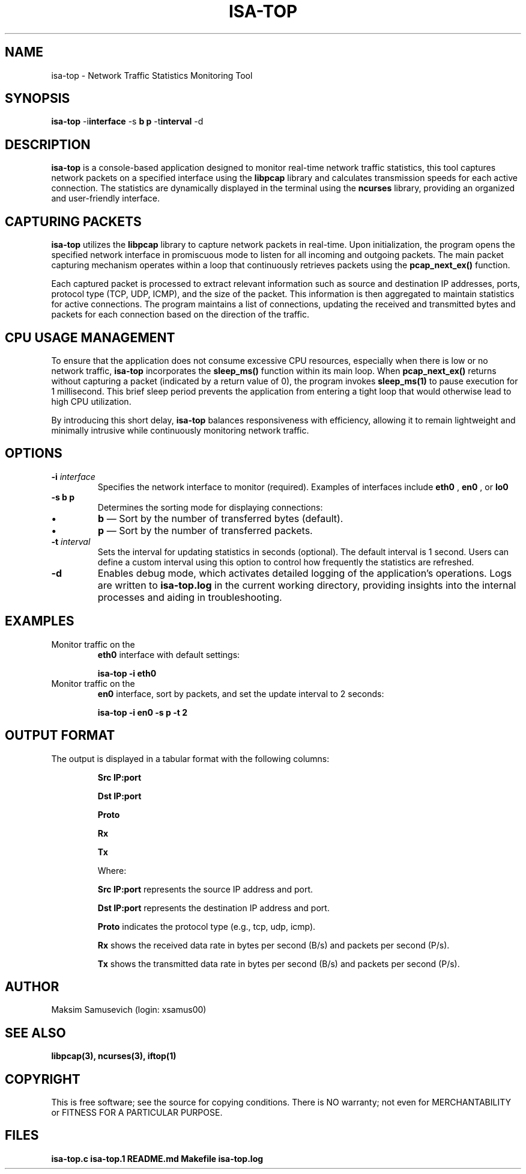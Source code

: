 .TH ISA-TOP 1 "November 16, 2024" "Version 1.0" "User Manual ISA-TOP"

.SH NAME
isa-top \- Network Traffic Statistics Monitoring Tool

.SH SYNOPSIS
.B isa-top
.RB \-i interface
.RB \-s " \fBb\fP \| \fBp\fP "
.RB \-t interval
.RB \-d

.SH DESCRIPTION
.B isa-top
is a console-based application designed to monitor real-time network traffic statistics, this tool captures network packets on a specified interface using the
.B libpcap
library and calculates transmission speeds for each active connection. The statistics are dynamically displayed in the terminal using the
.B ncurses
library, providing an organized and user-friendly interface.

.SH CAPTURING PACKETS
.B isa-top
utilizes the
.B libpcap
library to capture network packets in real-time. Upon initialization, the program opens the specified network interface in promiscuous mode to listen for all incoming and outgoing packets. The main packet capturing mechanism operates within a loop that continuously retrieves packets using the
.B pcap_next_ex()
function.

Each captured packet is processed to extract relevant information such as source and destination IP addresses, ports, protocol type (TCP, UDP, ICMP), and the size of the packet. This information is then aggregated to maintain statistics for active connections. The program maintains a list of connections, updating the received and transmitted bytes and packets for each connection based on the direction of the traffic.

.SH CPU USAGE MANAGEMENT
To ensure that the application does not consume excessive CPU resources, especially when there is low or no network traffic, 
.B isa-top
incorporates the
.B sleep_ms()
function within its main loop. When
.B pcap_next_ex()
returns without capturing a packet (indicated by a return value of 0), the program invokes
.B sleep_ms(1)
to pause execution for 1 millisecond. This brief sleep period prevents the application from entering a tight loop that would otherwise lead to high CPU utilization.

By introducing this short delay, 
.B isa-top
balances responsiveness with efficiency, allowing it to remain lightweight and minimally intrusive while continuously monitoring network traffic.

.SH OPTIONS
.TP
\fB\-i\fP \fIinterface\fP
Specifies the network interface to monitor (required). Examples of interfaces include
.B eth0
,
.B en0
, or
.B lo0
.

.TP
\fB\-s\fP \fBb\fP \| \fBp\fP
Determines the sorting mode for displaying connections:
.IP \(bu
\fBb\fP — Sort by the number of transferred bytes (default).
.IP \(bu
\fBp\fP — Sort by the number of transferred packets.

.TP
\fB\-t\fP \fIinterval\fP
Sets the interval for updating statistics in seconds (optional). The default interval is 1 second. Users can define a custom interval using this option to control how frequently the statistics are refreshed.

.TP
\fB\-d\fP
Enables debug mode, which activates detailed logging of the application's operations. Logs are written to
.B isa-top.log
in the current working directory, providing insights into the internal processes and aiding in troubleshooting.

.SH EXAMPLES
.TP
Monitor traffic on the
.B eth0
interface with default settings:
.IP
\fBisa-top \-i eth0\fP

.TP
Monitor traffic on the
.B en0
interface, sort by packets, and set the update interval to 2 seconds:
.IP
\fBisa-top \-i en0 \-s p \-t 2\fP

.SH OUTPUT FORMAT
The output is displayed in a tabular format with the following columns:

.IP
.B Src IP:port
.IP
.B Dst IP:port
.IP
.B Proto
.IP
.B Rx
.IP
.B Tx

Where:
.IP
.B Src IP:port
represents the source IP address and port.
.IP
.B Dst IP:port
represents the destination IP address and port.
.IP
.B Proto
indicates the protocol type (e.g., tcp, udp, icmp).
.IP
.B Rx
shows the received data rate in bytes per second (B/s) and packets per second (P/s).
.IP
.B Tx
shows the transmitted data rate in bytes per second (B/s) and packets per second (P/s).

.SH AUTHOR
Maksim Samusevich (login: xsamus00)

.SH SEE ALSO
.B libpcap(3),
.B ncurses(3),
.B iftop(1)


.SH COPYRIGHT
This is free software; see the source for copying conditions. There is NO warranty; not even for MERCHANTABILITY or FITNESS FOR A PARTICULAR PURPOSE.

.SH FILES
.B isa-top.c
.B isa-top.1
.B README.md
.B Makefile
.B isa-top.log
